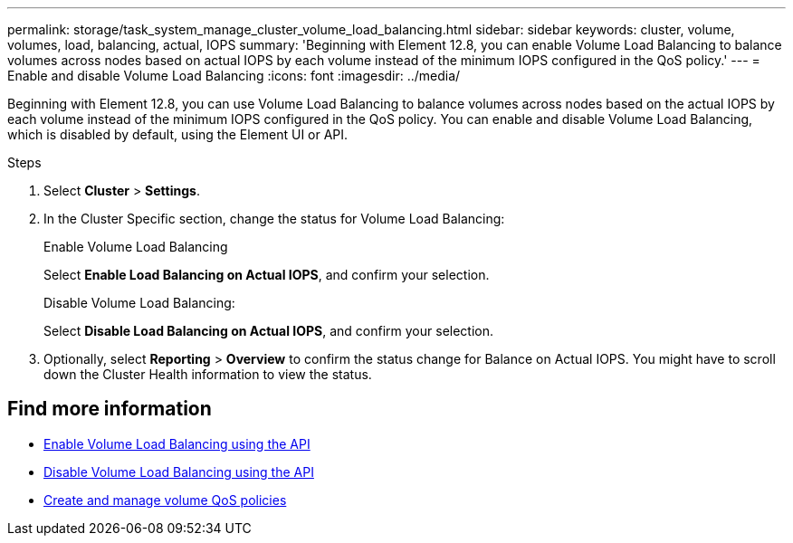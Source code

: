 ---
permalink: storage/task_system_manage_cluster_volume_load_balancing.html
sidebar: sidebar
keywords: cluster, volume, volumes, load, balancing, actual, IOPS
summary: 'Beginning with Element 12.8, you can enable Volume Load Balancing to balance volumes across nodes based on actual IOPS by each volume instead of the minimum IOPS configured in the QoS policy.'
---
= Enable and disable Volume Load Balancing
:icons: font
:imagesdir: ../media/

[.lead]
Beginning with Element 12.8, you can use Volume Load Balancing to balance volumes across nodes based on the actual IOPS by each volume instead of the minimum IOPS configured in the QoS policy. You can enable and disable Volume Load Balancing, which is disabled by default, using the Element UI or API.

.Steps

. Select *Cluster* > *Settings*.
. In the Cluster Specific section, change the status for Volume Load Balancing:
+
[role="tabbed-block"]
====
.Enable Volume Load Balancing
-- 
Select *Enable Load Balancing on Actual IOPS*, and confirm your selection.
--

.Disable Volume Load Balancing:
-- 
Select *Disable Load Balancing on Actual IOPS*, and confirm your selection.
--
====

. Optionally, select *Reporting* > *Overview* to confirm the status change for Balance on Actual IOPS. You might have to scroll down the Cluster Health information to view the status.

== Find more information
* link:../api/reference_element_api_enablefeature.html[Enable Volume Load Balancing using the API]
* https://review.docs.netapp.com/us-en/element-software_doc-4726-pc-element-128/api/reference_element_api_disablefeature.html[Disable Volume Load Balancing using the API]
* link:../hccstorage/task-hcc-qos-policies.html[Create and manage volume QoS policies]

// 2024 JAN 12, DOC-4724